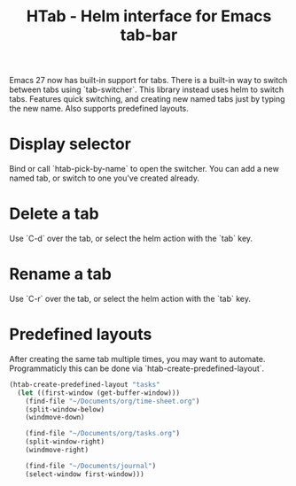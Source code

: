 #+TITLE: HTab - Helm interface for Emacs tab-bar

Emacs 27 now has built-in support for tabs.  There is a built-in way to switch between tabs using `tab-switcher`.  This library instead uses helm to switch tabs.  Features quick switching, and creating new named tabs just by typing the new name.  Also supports predefined layouts.

* Display selector
Bind or call `htab-pick-by-name` to open the switcher.  You can add a new named tab, or switch to one you've created already.

[[file:simple.png]]
* Delete a tab
Use `C-d` over the tab, or select the helm action with the `tab` key.
* Rename a tab
Use `C-r` over the tab, or select the helm action with the `tab` key.
* Predefined layouts
After creating the same tab multiple times, you may want to automate.  Programmaticly this can be done via `htab-create-predefined-layout`.

[[file:with-layouts.png]]

#+BEGIN_SRC emacs-lisp
  (htab-create-predefined-layout "tasks"
    (let ((first-window (get-buffer-window)))
      (find-file "~/Documents/org/time-sheet.org")
      (split-window-below)
      (windmove-down)

      (find-file "~/Documents/org/tasks.org")
      (split-window-right)
      (windmove-right)

      (find-file "~/Documents/journal")
      (select-window first-window)))
#+END_SRC
